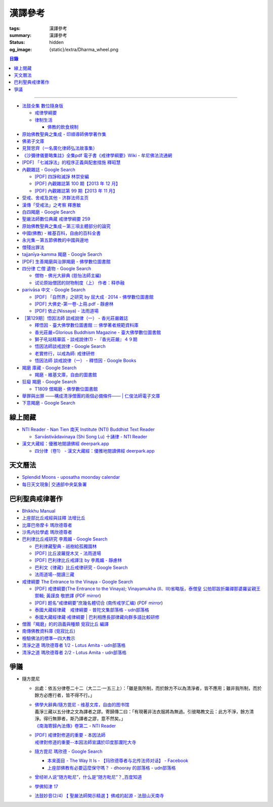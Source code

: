 漢譯參考
========

:tags: 漢譯參考
:summary: 漢譯參考
:status: hidden
:og_image: {static}/extra/Dharma_wheel.png


.. contents:: 目錄

----


- `法鼓全集 數位隨身版 <http://old.ddc.shengyen.org/mobile/>`_

  * `戒律學綱要 <http://old.ddc.shengyen.org/mobile/toc/01/01-03/index.php>`_
  * `律制生活 <http://old.ddc.shengyen.org/mobile/toc/05/05-05/index.php>`_

    + `佛教的飲食規制 <http://old.ddc.shengyen.org/mobile/toc/05/05-05/d5.php>`_

- `原始佛教聖典之集成 - 印順導師佛學著作集 <https://yinshun-edu.org.tw/zh-hant/Master_yinshun/y35>`_
- `佛弟子文庫 <http://m.fodizi.tw/>`_
- `見賢思齊（一名廣化律師弘法故事集） <https://book.bfnn.org/books2/1868.htm>`_
- `《沙彌律儀要略集註》全集pdf 電子書《戒律學綱要》Wiki - 牟尼佛法流通網 <http://www.muni-buddha.com.tw/monk_wiki/religious_discipline_wiki.html>`_

  ..
          Google 沙彌律儀: https://www.google.com/search?q=%E6%B2%99%E5%BD%8C%E5%BE%8B%E5%84%80

- `[PDF] 「七滅諍法」的程序正義與配套措施 釋昭慧 <https://www.hcu.edu.tw/Upload/TempFiles/76ee1d49d40f4230a19de0f39b03548a.pdf>`__
- `內觀雜誌 - Google Search <https://www.google.com/search?q=%E5%85%A7%E8%A7%80%E9%9B%9C%E8%AA%8C>`__

  * `[PDF] 四諍和滅諍 林崇安編 <http://www.ss.ncu.edu.tw/~calin/article2008/13_6.pdf>`__
  * `[PDF] 內觀雜誌第 100 期【2013 年 12 月】 <https://buddhism.lib.ntu.edu.tw/FULLTEXT/JR-BJ010/bj010640859.pdf>`__

    ..
       【本期重點】佛教戒律專題研究：（1）八敬法的演變。（2）佛教戒律
       專題研究資料：四諍和滅諍。（3）南傳比丘尼犍度摘要。（4）八敬法
       資料。

       佛告阿難：「比丘諍事，法非法律非律，罪非罪，輕罪重罪，可治罪. 不可治罪，法羯磨、非法羯磨，和合羯磨、不和合羯磨，應作、不應. 作羯磨。阿難！若有如是事起，應疾集僧 ...

  * `[PDF] 內觀雜誌第 99 期【2013 年 11 月】 <https://buddhism.lib.ntu.edu.tw/FULLTEXT/JR-BJ010/bj010640854.pdf>`__

    ..
       【本期重點】：佛教戒律專題研究：（1）佛教律藏的集成和
       演變，（2）戒經略探，（3）戒經中墮法條文的次第和部派的
       演變。佛教戒律專題研究資料：（1）相言諍事與拘睒彌事件，
       （2）阿難與越比尼罪。

- `受戒、舍戒及其他 - 济群法师主页 <https://masterjiqun.com/index.php?app=@article&ac=show&id=2>`__
- `漢傳「受戒法」之考察 釋惠敏 <https://www.chibs.edu.tw/ch_html/chbj/09/chbj0904.htm>`__

  ..
     提要

     唐朝之後，漢傳之律學主要是以道宣律師（596～667）之「南山宗」為依據。本文首先對於「受比丘戒法」中之「一白三羯磨」(the Motion and the Three Annoucements；提案說一次，聲明三次），以「南山宗」對於「白」文之五句分析與「羯磨」文之二分、三段之解析為例，考察巴利語律藏原義後建議︰「南山宗」所分「白」文之第三、四句，應該合為「若僧時到，僧忍聽僧授某甲具足戒，某乙為和尚」一句來理解；而「羯磨」文也應該合「誰諸長老忍僧與某甲授具足戒，某乙為和尚者默然」為一句，及「僧已忍與某甲授具足戒竟，某乙為和尚」也如是。

     其次，對漢傳各類「受菩薩戒法」作文獻考察後發現︰現行傳戒儀式之主要依據是見月律師（1602～79）所編《傳戒正範》，將《瑜伽菩薩戒品》之「三說請佛證明」作為「正授戒體法」的羯磨文；反之，將「三問能受戒否」之羯磨文判為與「納受戒體」無關之「明開導戒法」，這是與古傳「湛然本」等「受菩薩戒法」相違。

     〔目次〕

     一、受比丘戒法之「一白三羯磨」

     1. 白文（the Motion；提案文）

     2.羯磨文（the Annoucements；聲明文）

- `白四羯磨 - Google Search <https://www.google.com/search?q=%E7%99%BD%E5%9B%9B%E7%BE%AF%E7%A3%A8>`__
- `聖嚴法師數位典藏 戒律學綱要 259 <http://old.ddc.shengyen.org/mobile/text/01-03/259.php>`_
- `原始佛教聖典之集成－第三項主體部分的論究 <https://yinshun-edu.org.tw/zh-hant/Master_yinshun/y35_05_04_03>`__
- `中國(佛教) - 維基百科，自由的百科全書 <https://zh.wikipedia.org/zh-hant/%E4%B8%AD%E5%9C%8B_(%E4%BD%9B%E6%95%99)>`__
- `永光集－第五節佛教的中國與邊地 <https://yinshun-edu.org.tw/zh-hant/book/export/html/3704>`__

  ..
          Google 羯磨 種類: https://www.google.com/search?q=%E7%BE%AF%E7%A3%A8+%E7%A8%AE%E9%A1%9E

          生善羯磨與治罪羯磨
          一白三羯磨

          戒律學綱要 300: http://old.ddc.shengyen.org/mobile/text/01-03/300.php
          所謂羯磨法的規定，便是用來判斷羯磨法的是否合乎要求。這個規定，是要具備四個條件，羯磨才能成立。這四個條件是：

       ..
          Google "界場" 羯磨: https://www.google.com/search?q=%22%E7%95%8C%E5%A0%B4%22+%E7%BE%AF%E7%A3%A8

          《清净道论》－羯磨与结界法
          https://www.facebook.com/notes/%E4%B8%8A%E5%BA%A7%E9%83%A8%E5%8E%9F%E5%A7%8B%E4%BD%9B%E6%95%99%E4%BA%A4%E6%B5%81%E5%8C%BA/%E6%B8%85%E5%87%80%E9%81%93%E8%AE%BA%E7%BE%AF%E7%A3%A8%E4%B8%8E%E7%BB%93%E7%95%8C%E6%B3%95/183762755024517/
          在舉行羯磨的時候，如果是僧羯磨（比庫做羯磨 ... 平時界場裡面用電有個很方便的拔的東西，而且你會發現到上座部佛教的那些界場，水龍頭全部不會拉進界場裡面，電也不會拉進 ...

          佛光大辭典 (慈怡法師主編)
          戒場
          指授戒及布薩說戒之道場。如授三昧耶戒之道場，稱三昧耶戒場。在戒場內設戒壇，行授戒作法。戒場本無建築屋舍之必要，僅須於空地有結界標示即成，然為防風雨之故，古來大抵係堂內受戒與露地結界受戒兼行之。其與戒壇相異之處，戒壇乃由平地立一稍高之土壇而成，戒場則僅限平地。但亦有稱戒壇為壇場，或混稱為壇場者。舉辦授戒會道場之人師，稱為戒場主，一般多指該授戒會道場之寺院住持。又戒場主常兼任引禮師，亦常兼任授戒會三師之得戒和尚。（參閱「戒壇」2917、「結界」5181） p2913

          結界
          梵語 sīmā-bandha，或 bandhaya-sīman（音譯畔陀也死曼）。依作法而區劃一定之地域。(一)乃依「白二羯磨」之法，隨處劃定一定之界區，以免僧眾動輒違犯別眾、離宿、宿煮等過失。有關結界之範圍、方法等，諸律所說頗有出入，今依四分律所整理者，大別為攝僧界、攝衣界、攝食界等三種。

       ..
          http://buddhaspace.org/dict/fk/data/%25E5%2582%25B3%25E6%2588%2592.html
          佛光大辭典 (慈怡法師主編)
          傳戒
          指傳授戒律予出家之僧尼或在家居士之儀式。又稱開戒、放戒。就求戒者而言，則稱受戒、納戒、進戒。戒分五戒、八戒、十戒、具足戒、菩薩戒等。具足戒為授於比丘、比丘尼者；十戒為授於沙彌、沙彌尼者；八戒及五戒為授於在家之優婆塞、優婆夷者；菩薩戒則不論出家、在家皆可傳授。

       ..
          https://buddhism.lib.ntu.edu.tw/FULLTEXT/JR-HFU/nx020900.htm
          佛教布薩制度的研究 羅因
          台灣大學中文研究所
          華梵大學 第六次儒佛會通學術研討會論文集--下冊  ( 2002.07 ) 頁407-426
          華梵大學哲學系,  [臺灣 臺北]

       ..
          【第四章·迦絺那衣法·第一节·受衣时节】
          https://masterjiqun.com/index.php?app=@article&ac=show&id=605
          「迦絺那」名義和權利之研究=A Study of “Kathina”
          https://buddhism.lib.ntu.edu.tw/search/search_detail.jsp?seq=125910&comefrom=authorinfo

       ..
          寺院有哪些「職位」？「人事變動」分哪些程序
          http://m.fodizi.tw/fojiaozhishi/25060.html
          https://www.pusa123.com/pusa/wenhua/xuefo/changshi/128826.shtml
          佛在世時，僧團就有維那、守庫藏人、知食人等執事。

       ..
          https://suttacentral.net/lzh-sarv-kd14/lzh/taisho?lang=en&reference=none&highlight=false
          Sarvāstivāda Vinaya	十誦律
          14. Sayanāsana Khandhaka	臥具法
          知敷臥具人
          知食人
          知作器比丘
          知分臥具人
          知事人

- `僧殘出罪法 <http://a12com.com/0207/0-a8/13.htm>`_

  ..
     僧殘出罪法（上篇）

     作者 釋從信比丘（摘至海潮音雜誌）

     僧殘是重罪，犯了僧殘法若不懺悔清淨，如人身體骯髒不求洗淨，又
     如被人砍傷不求醫治而殘廢。戒律中有僧殘出罪法，所謂出罪就是出
     清罪垢，如身體洗澡，洗淨心性之污穢，清涼爽快。但出罪法要當學
     者自知有罪，自願索取出罪羯磨法，否則，縱然有洗淨心穢的清涼水
     ，骯髒歸骯髒，水歸水。假使出家人犯了僧殘法，有心要洗淨此罪，
     先要瞭解出罪步驟及其要件。

     僧殘出罪法分為三步驟治罪，第一步驟先治覆藏罪，叫做行波利婆沙
     ，中譯叫做行別住，若已行別住，第二步驟再行摩那埵，中譯叫做喜
     悅，意謂僧殘罪終將洗淨而喜悅，若已如法行別住及喜悅，則行第三
     步驟與出罪羯磨，羯磨竟則出罪清淨。

     學者若犯了僧殘法，第一步驟當向僧眾乞覆藏羯磨法，究當如何行事
     ，摩訶僧祇律大正二二冊四三二頁下：「云何如法與？有罪，罪決定
     ，覆決定，夜決定，前人索問，眾成就，白成就，羯磨成就，若一一
    成就，是名如法與。」所謂如法與就是如法如律如佛所教與犯戒人覆
    藏羯磨法，行別住治其罪垢，如摩訶律所說，依次說明：

    有罪：所謂有罪就是自知有罪。譬如有病才求醫，確實有病才能與藥
    。有些學者犯了僧殘罪不知有犯，或有犯不見罪，或疑有罪，或不識
    罪相不知有罪，僧眾不能與罪不能強行與覆藏羯磨行別住。為什麼？
    出罪法是為了出清犯者罪垢，若學者不見罪，強行與治罪，不能遮止
    學者繼續有漏。

    罪決定：所謂罪決定就是診斷犯戒人確實犯了僧殘罪。若學者有犯有
    罪，未必是僧殘罪，若波羅夷罪卻以僧殘罪懺悔，如用感冒藥醫治癌
    症，無濟於實際，若波逸提罪卻以僧殘罪懺悔，如胃痛卻以開刀割除
    盲腸，不但不能醫治波逸提罪，應多一無知罪，還得以波逸提罪懺悔
    才清淨。又若有些人清淨無犯，卻自以為有犯有罪，或被人誣陷有罪
    ，若罪不決定確實有罪，犯者也見罪，僧眾強行與罪，或馬虎行事而
    與罪，一一僧眾都得無知罪，要當僧殘罪恰如其份與僧殘罪，叫做罪
    決定，如醫生診斷病人確實患了所應治之病。

    覆決定：所謂覆決定就是確定學者犯戒之後有沒有覆藏罪。若犯戒人
    不覆藏，便不與覆藏羯磨，不必行別住而取消出罪第一步驟，當行第
    二步驟與六夜摩那埵。

    若比丘尼犯了僧殘法，不若比丘當診斷有沒有覆藏罪，一概與半月摩
    那埵治，不行別住法，為什麼呢？比丘若手淫便犯了僧殘罪，而手淫
    是自行犯戒，不涉及他人，不發露別無他人知，所以覆藏罪幾乎是手
    淫的相關罪，而且覆藏罪情況複雜，有一夜覆藏乃至一月一年或無限
    期覆藏，也有多次手淫一夜犯，卻只發露一罪覆藏其餘，為治比丘有
    漏，不得不一一計算其覆藏罪。若比丘尼犯手淫只得波逸提罪，若犯
    僧殘罪都在他人之前犯，無覆藏己罪可得，惟覆藏他人罪，是故一概
    以半月摩那埵治，不行別住法。

    所謂覆藏，此處單指犯了僧殘罪，已知有罪卻故意不發露不使他人知
    。凡夫總以為天知地知我犯惟我知，若不說別無他人知，殊不知覆藏
    過失不使他人知，譬如死老鼠藏在屋內死角，發臭生蟲，受害人惟我
    自作自受，學佛之一切成就已不可得，除非把死老鼠掃除出去，把覆
    藏罪發露出來。所以，學者若已知有罪，應即時發露，得免覆藏罪。
    發露時只須明確告訴同戒共住：「我比丘某甲犯某某罪。」若現代人
    用電話也可發露，除非一時找不到發露對象或忘記，不於次日明相出
    之前發露，便算覆藏了一日，摩訶律叫做一夜覆藏，每過一明相出便
    增一日覆藏。

    夜決定：所謂夜決定就是覆藏夜決定，或叫做覆藏日決定。若已確定
    有覆藏罪，與覆藏羯磨，究當行幾日別住，應先行夜決定，佛制覆藏
    一日便應與一日別住，若覆藏一月便應與一月別住，若覆藏一年便應
    與一年別住。如前文說，覆藏罪來自於手淫，若不坦白自說，別人幫
    不上忙。若一夜間犯了多罪，甚至記不住次數，又若覆藏多日，日日
    犯，乃至一月一年十年，幾無計算覆藏日之可能，為夜決定與別住日
    數，若不能計算覆藏日數時，一概以無限期計，即應行無限期別住。
    但如果曾經有過出罪記錄，而且記得覆藏罪是在前次出罪日之後，便
    以前次出罪清淨日算起，若於出罪日之前，卻說不出何年何月何日犯
    ，得以受具足戒之日算起。

    僧眾與犯戒人覆藏羯磨行別住，只為協助他出罪清淨，不為其餘，是
    故可一罪一罪一一計其覆藏日，也可多罪合併共行別住，譬如一日犯
    至十日覆藏了十日，於此十日中每天犯一次，十日滿共犯了十罪，覆
    藏罪卻由十日加九日加八日乃至加一日計算，共五十五日覆藏，僧眾
    得一一治其十罪各別之覆藏日，十罪各別之摩那埵，十罪之出罪，也
    可十罪一併共治，只與最長十日覆藏之一罪，其他九罪共此一罪，共
    行別住，共行摩那埵，共行出罪。

    又若覆藏日太長，犯戒人不堪久行別住，僧眾也不堪陪罪，如果犯戒
    人懺悔心誠懇，和尚或阿闍梨或共住同學，或僧團，得主動請求僧眾
    終止未竟的別住，或重罪輕治，如犯十罪各十日覆藏，共一百覆藏日
    ，得合併為一罪共行十日別住。又若犯戒人犯行不止，僧眾得徵其同
    意，於犯戒人睡眠時綑其手腳，免他又犯手淫。

    一切治罪行事無非為協助學者學佛有成，無論與重罰或輕治，都只治
    其記憶所及所發露之罪，若尚有記憶所不及，覆藏而未發露者，不因
    其已行別住已行摩那埵已行出罪而得一併清淨，譬如環境清潔已畢，
    忽略而未曾清掃之處仍得予與處理，學者出罪已竟，若又憶念所及尚
    有未發露者還得一一發露懺悔。

    前人索問：所謂前人索問就是犯戒人索取出罪。譬如病人來問病，若
    應與覆藏羯磨則如法與，若有罪無覆藏心，應與摩那埵羯磨則如法與
    ，要當犯戒人見罪有懺悔心來求索醫治，出罪法才能令他心服口服，
    否則，強行與治罪，心不甘願並不能洗淨心穢。

    眾成就：所謂眾成就即是與覆藏羯磨的僧眾應符合佛制。乞覆藏羯磨
    應向四人僧以上之僧眾索問，若少一人若眾中有不如法者，或眾中都
    如法卻有不聽許者，或共住不和合於界內別眾作羯磨法，都叫做眾不
    成就。

    若乞摩那埵羯磨也應向四人僧索問，若比丘尼犯僧殘罪，應向比丘四
    人僧比丘尼四人僧，二部共八人中索問。若乞出罪羯磨，應向二十人
    僧索問，若比丘尼應向比丘二十人僧比丘尼二十人僧，二部共四十人
    中索問。

    白成就：所謂白成就即是白四羯磨法中之白應如法說，於白四羯磨法
    之前，犯戒人乞覆藏羯磨應單白三說竟，所白內容應交代清楚，若不
    三說，若語意不明不白便是白不成就。與覆藏羯磨時，羯磨人作白，
    所白內容不明不白，或所白和所乞不相干，或脫漏，或不白而直說羯
    磨，或先羯磨後說白，都叫做白不成就，白不成就所與覆藏羯磨便是
    非法與。

    羯磨成就：所謂羯磨成就即是如法如律如佛所教行事，如法和合完成
    所與羯磨法。犯戒人索問出罪，僧眾應如前文所說，檢視有罪無罪，
    若有罪則進一步作罪決定，覆決定，夜決定，前人索問，眾成就，於
    界內與覆藏羯磨，於白後三唱羯磨，若少一羯磨徵求聽許，若說而不
    明白，若有人遮不聽，若先唱羯磨後說白，都叫做羯磨不成就，若前
    文所述一一要件有一不成就，所行羯磨法也叫做羯磨不成就。若羯磨
    不成就，所與覆藏羯磨便是非法與，不算數。

    若如法與覆藏羯磨，行別住的比丘應隨順行七事。所謂「別住」就是
    別於清淨比丘而生活住，七事便是別住的內容，一比丘事，二比丘尼
    事，三眷屬事，四入聚落事，五執眾苦事，六受拜事，七王事。依次
    說明如下：

    一比丘事：不得受比丘禮拜，不得說比丘罪，不得和比丘言論，也不
    得說沙彌罪，不得賞罰沙彌，也不得和沙彌談論。不得作比丘使命代
    表比丘行事，不得在比丘前後同行入聚落，如果僧眾集會時不得為眾
    作說法人，除非不是僧眾集會時的地方。

    二比丘尼事：不得受比丘尼禮拜，不得說比丘尼罪，不得和比丘尼談
    論，也不得說式叉摩那罪及沙彌尼罪，不得賞罰式叉摩那沙彌尼，也
    不得和式叉摩那沙彌尼談論。不得遮比丘尼布薩自恣，不得遮比丘尼
    齊門止，不得往教誡比丘尼，若未行別住之前已受往尼寺教誡比丘尼
    之請也不得往。

    三眷屬事：不得度人出家，不得與人受具足戒，不得受新得戒人依止
    及畜沙彌，不得受比丘供給所需，不得授人經也不得從他受經，若自
    誦經當細聲誦，若未行別住之前的依止弟子教令依止他人，當斷一切
    眷屬。

    四入聚落事：每日行乞食不得太早比其他比丘先入聚落，也不可太晚
    比其他比丘後出聚落，不得和其他比丘前後共行，沙門入聚落時不得
    到所知識的白衣家。不得在沒有比丘宿的寺院中住，若在居士家受請
    食或在寺院中，坐位應在下坐。施主請食，不得請他人為己取食回來
    寺院中，也不可受人請託代取食分，除非為照顧病比丘或老比丘，或
    特殊事故不及受請食，或次到受請食。

    五執眾苦事：晨起掃塔院，提水，洗公用廁所，照顧老弱病苦，如是
    一切可作事應隨力作，不得無故請假外出，也不可受人委託請假，除
    非為照顧老病比丘，或特殊事故，或次到應受人請託。

    六受拜事：所謂受拜事就是僧眾委派為執事人，羯磨人，斷事人，都
    不可受。

    七王事：不得恃王大臣居士惡徒勢力影響佛法僧事，不得嫌佛嫌法嫌
    僧嫌羯磨人與覆藏羯磨行別住。

    以上應隨順行七事之比丘，應當住在有比丘居住之寺院，不可獨居。
    若在有共住的寺院中住，不可和清淨比丘同一房間住，若無別住房間
    非得和他同房時，應用障礙物區隔，如布幔，如屏風。若有客比丘到
    寺院中來，應向客比丘說明我行別住。若行別住比丘離開此寺院至他
    寺院住，應向彼處一切僧表白別住身份。若離開寺院外出行事，見餘
    比丘也應表白別住身份。見一切不知我行別住身份的比丘都應表白，
    目的是為了免除罪身受人恭敬禮拜，若違犯了七事便不能洗淨罪垢，
    所以，若見不知我行別住的比丘，不向他白，此日便失去別住洗罪之
    意義，便失去了一日別住，應再補行一日別住。若住在大寺院中，共
    住十幾二十三十乃至百人千人，一一分別表白極其辛苦，可利用僧眾
    集會時一次白，如利用半月半月說戒時，應如是白：
    「大德僧聽！我某甲比丘犯僧殘罪，隨覆藏日從僧殘乞覆藏羯磨，僧
    已與我隨覆藏日羯磨，我某甲已行若干日，餘有若干日在，白大德令
    知我行覆藏。」

    在行別住期間，也不可重犯僧殘法，若於此中間有新犯之罪，或憶念
    尚有往日未發露之罪，現行中之別住應暫停。因為別住日犯罪所行別
    住當日不算數，犯戒人應乞本日治羯磨，補行失去之別住日。若新罪
    有覆藏日應隨其覆藏日另行治其覆藏別住日。若發露往日舊罪，舊罪
    之覆藏日若多於現行別住日，得以舊罪覆藏日來行別住，或舊罪覆藏
    日加上現行別住之上，先治舊罪之後再行未竟的別住日，然後再共行
    摩那埵共行出罪。

    僧殘出罪法（下篇）

    作者 釋從信比丘（摘至海潮音雜誌）

    如果比丘故意手淫出精犯僧殘罪，由於羞恥，不敢發露懺悔，心不安
    身不樂愁憂過日子，不如面對戒律，應向和尚發露，或向阿闍梨發露
    ，或向同學共住發露。假使和尚或阿闍梨或同學善知出罪法，應指導
    犯戒人如何求出罪，應如前文說檢視他犯僧殘罪的情況，由有罪，罪
    決定，覆決定，夜決定，而確定應與第一步驟治罪，先與覆藏羯磨，
    即應指導犯戒人如何乞覆藏羯磨。乞覆藏羯磨應犯戒人向四人僧索問
    ，要當四人僧也善知羯磨法，假使住處並無四人僧，或有四人僧卻不
    知羯磨法，即應為他安排或詢問何處可得索問覆藏羯磨。

    由於共住不可別眾作羯磨法，任何一羯磨法行事都應周知一切同戒共
    住，雖然與覆藏羯磨只須四人僧，假使共住有四人以上，也應一一知
    會，若在大僧團中，得由主事者安排知法知律的四人僧行羯磨法，把
    此一行事公告周知，一切共住都知此事，若不參與也無異議即是認可
    此事，時到至少有事先安排的四人僧如法行事。若僧團不和合，得四
    人僧出界外結小界行事。

    若犯戒人無有知識為其安排，得自行禮請知法知律四人僧從不同地方
    來集會，或自行到四人僧住處去索問覆藏羯磨。

    時到，連同四人僧共五人一起到戒場內，或在界外結小界行事。若場
    內有佛像應禮佛再禮四人僧，長跪合掌說：

    「大德僧聽！我比丘某甲，故出精犯一僧殘罪，十夜覆藏，今從僧乞
    覆藏羯磨十夜別住，慈愍故，唯願僧與我十夜別住。」如是三說竟。
    羯磨人應作是說：

    「大德僧聽！某甲比丘故出精，犯一僧殘罪十夜覆藏，從僧殘乞十夜
    別住，若僧時到僧忍聽某甲比丘故出精犯一僧殘罪十夜覆藏，與十夜
    別住，白如是。」以上一白。

    「大德僧聽！某甲比丘故出精犯一僧殘罪十夜覆藏，從僧乞十夜別住
    ，僧今忍某甲比丘故出精犯一僧殘罪十夜覆藏，與十夜別住，諸大德
    忍某甲比丘故出精犯一僧殘罪十夜覆藏，與十夜別住者默然，若不忍
    者說？是第一羯磨。」第二第三羯磨亦如是說，若都沒有反對者，則
    說結語：

    「僧已與某甲比丘故出精犯一僧殘罪十夜覆藏，與十夜別住竟，僧忍
    默然故，是事如是持。」以上一白三羯磨，合稱白四羯磨與覆藏別住
    法。羯磨竟，若在界外結小界行事應解小界後離去。犯戒人即已入於
    別住期間，出戒場若見比丘應白，若一一白未竟，於此別住期間有半
    月說戒日得於說戒集會時向大眾一次白，或寺院例行集會，得於集會
    時白，若都無集會，即使辛苦，凡不知我行別住的比丘都應一一向他
    表白。

    若行別住人從住處到他寺院索問覆藏羯磨，原住處有比丘共住，得回
    到住處行別住，路上見比丘也應白，到了住處向共住白，有客比丘來
    應白。若住處無共住比丘，不可回住處行別住，應在索罪寺院住，或
    到有比丘住的寺院去掛單，無論何處住，凡見不知我行別住者應一一
    白。

    若住在共住比丘人數少的寺院，於行別住期間，住處共住比丘外宿，
    住處無比丘一夜即失一夜別住，應補行一夜別住。

    如果行別住期滿，完成第一步驟治罪，犯戒人得向僧眾乞摩那埵羯磨
    ，行第二步驟治罪，僧眾應檢視他如法行別住否？摩訶律說：「云何
    如法行？僧伽藍有比丘住，行波利婆沙中間不犯不舉，與比丘別房別
    障住，客比丘來白，時集非時集白，是名如法行。」若如法行期滿，
    應與六夜摩那埵。

    行摩那埵是洗淨僧殘罪垢的行事，也應行七事，和別住七事並無不同
    。但於行七事之期間，如法行的要求比行別住嚴格，犯戒人不僅要住
    在有比丘住之僧伽藍，住眾應滿四人僧以上，於此期間，住眾若外宿
    不滿四人僧時即失一夜，應再補行一夜摩那埵。其次犯戒人不可於此
    期間外宿，而且應日日白一切僧，應如是白：「大德僧聽！某甲比丘
    故出精犯一僧殘罪十夜覆藏行十夜別住竟，從僧乞六夜摩那埵，僧已
    與我六夜摩那埵，我某甲比丘已行若干日，未行若干日，白諸大德僧
    ，令知我行摩那埵。」而行別住者不必日日白一切僧，只須白一切僧
    令知我行別住即可。

    乞摩那埵羯磨應向四人僧索問，行別住已竟，可向前四人僧乞摩那埵
    羯磨，或別請四人僧索問。但由於行六夜摩那埵不可離開四人以上之
    住眾外宿，住處也不可一日少於四人住，僧眾與摩那埵羯磨之後便應
    住於彼處，而且行六夜摩那埵竟當於二十人僧中乞出罪羯磨，彼處時
    到若有二十人僧則善，所以行事之處最好有充足的住眾。行事前要妥
    善考慮及安排，最好到大僧團中去索問，若不得大僧團，可禮請和尚
    阿闍梨及同學共相協助，時到集滿二十人僧到行摩那埵之處，或前往
    二十人僧集會處索問出罪。

    若一切安排就緒，時到，和四人僧一起到戒場內，先禮佛再禮僧足，
    長跪合掌作如是白：
    「大德僧聽！某甲比丘故出精犯一僧殘罪十夜覆藏，乞十夜別住，僧
    已與我十夜別住，我已行十夜別住竟，今從僧乞六夜摩那埵，慈愍故
    ，唯願僧與我六夜摩那埵。」如是三說。
    羯磨人應問：「行別住滿不？不空僧伽藍行別住不？無本罪中間罪不
    ？不共比丘同一房一障住不？客比丘來白不？時集非時集白不？」文
    中所謂本罪就是未曾發露之舊罪，所謂中間罪就是發露後新犯之罪，
    所謂時集如半月半月說戒時，所謂非時集白就是向一切僧一一各別白
    。若犯戒人一一如法行便回答如法行，檢視無誤，應如是白：
    「大德僧聽！某甲比丘故出精犯一僧殘罪十夜覆藏，已從僧乞十夜別
    住，僧已與某甲比丘十夜別住，此某甲比丘行十夜別住竟，今從僧乞
    六夜摩那埵，若僧時到，僧忍聽今與某甲比丘六夜摩那埵，白如是。
    」以上一白。
    「大德僧聽！某甲比丘故出精犯一僧殘罪十夜覆藏，已從僧乞十夜別
    住，僧已與某甲比丘十夜別住，此某甲比丘行十夜別住竟，從僧乞六
    夜摩那埵，僧今與某甲比丘六夜摩那埵，誰諸長老忍僧與某甲比丘六
    夜摩那埵者默然，誰不忍者說？是第一羯磨。」第二第三亦如是
    說。
    「僧已與某甲比丘六夜摩那埵，僧忍默然故，是事如是持。」以上一
    白三羯磨合稱與摩那埵白四羯磨。

    與六夜摩那埵羯磨竟，應住於四人僧之寺院，六夜不可他宿，隨順行
    七事，摩訶律說：「云何究竟行摩那埵？眾滿是名究竟，中間不犯不
    舉，不共比丘一房一障處，客比丘來白，時集非時集白，日日白界內
    僧，是名究竟行。」於居住界內，無論在寺院中或寺院外行事，碰見
    比丘即應表白行摩那埵之身份，並說明已行幾日尚餘幾日，而且日日
    表白，若在寺院內大眾集會時，應依羯磨法白。

    如果比丘尼犯僧殘罪，由於比丘尼沒有覆藏別住法，得直接索問半月
    摩那埵羯磨，但比丘尼索問僧殘出罪法，要當比丘尼四人僧比丘四人
    僧，二部八人中乞半月摩那埵，二部四十人中乞出罪羯磨，是件勞師
    動眾的大事，如果本來無罪卻當有罪索問，到頭來只演了一場鬧劇。
    所以，比丘尼疑有罪時，當先白和尚尼，或阿闍梨或知識同學，罪決
    定無誤，得由和尚尼或阿闍梨或同學出面為其安排出罪事宜。

    索問半月摩那埵時應考慮二部乞半月摩那埵之後，日日白一切比丘尼
    僧，還應日日到比丘僧中白，如果比丘尼住處鄰近沒有比丘寺，便不
    宜在住處行摩那埵，而且也應考慮如法行半月摩那埵竟，比丘二十人
    僧比丘尼二十人僧，二部四十人集會是不是可得？如果不能在住處行
    出罪法，當向比丘寺比丘尼寺比鄰之大寺院求乞出罪羯磨法。若一切
    安排就緒，時到，犯戒人和比丘尼四人僧一起到比丘尼寺戒場內，先
    禮佛再禮尼僧足，長跪合掌如是白：
    「大姊僧聽！我某甲比丘尼犯某某僧殘罪，今從僧乞半月摩那埵，慈
    愍故，唯願僧與我半月摩那埵。」如是三說竟。羯磨人應如是白：
    「大姊僧聽！此比丘尼某甲犯某某僧殘罪，今從僧乞半月摩那埵，若
    僧時到僧忍聽僧今與比丘尼某甲半月摩那埵，白如是。」
    「大姊僧聽！此比丘尼某甲犯某某僧殘罪，今從僧乞半月摩那埵，僧
    今與比丘尼某甲半月摩那埵，誰諸大姊忍僧與比丘尼某甲半月摩那埵
    者默然，誰不忍者說？是第一羯磨。」第二第三亦如是說。
    「僧已忍與比丘尼某甲半月摩那埵竟，僧忍默然故，是事如是
    持。」
    於尼寺中與半月摩那埵竟，應四人僧將犯戒人一起到比丘寺院，和比
    丘四人僧共九人入於戒場中，或於界外結小界行事。比丘尼僧先禮佛
    禮比丘僧後，犯戒人長跪合掌如是白：
    「大德僧聽！我比丘尼某甲犯某某僧殘罪，今從二部僧乞半月摩那埵
    ，慈愍故，唯願僧與我半月摩那埵。」如是三說竟。比丘僧中羯磨人
    應如是白：
    「大德僧聽！此比丘尼某甲犯某某僧殘罪，今從二部僧乞半月摩那埵
    ，若僧時到僧忍聽今與比丘尼某甲半月摩那埵，白如是。」
    「大德僧聽！此比丘尼某甲犯某某僧殘罪，今從二部僧乞半月摩那埵
    ，僧今與此比丘尼某甲半月摩那埵，誰諸長老忍，僧與比丘尼某甲半
    月摩那埵者默然，誰不忍者說？是第一羯磨。」第二第三羯磨亦如是
    說。
    「僧已忍與比丘尼某甲半月摩那埵竟，僧忍默然故，是事如是
    持。」

    監督犯戒人如法行半月摩那埵是比丘尼僧的責任，是故與半月摩那埵
    羯磨應於比丘尼寺完成，再次到比丘寺院行二部乞半月摩那埵只是依
    八敬法敬順比丘僧。與摩那埵羯磨法竟，出戒場，行摩那埵人見比丘
    尼應一一白，回到尼寺中應白一切共住尼僧，若僧集會，則依羯磨法
    白，應如是白：
    「大姊僧聽！我比丘尼某甲犯某某僧殘罪，已從二部僧乞半月摩那埵
    ，僧已與我半月摩那埵，我比丘尼某甲已行若干日，餘有若干日在，
    白大姊僧令知我行摩那埵。」僧若不集會，則一一各別白，日日白不
    厭其煩，也日日到與摩那埵羯磨之比丘寺白，若比丘僧集會則依羯磨
    法白，若不集會，與碰面者表白，不見者不白，於途中見比丘比丘尼
    都應一一表白。比丘尼行半月摩那埵應行七事，如法行事與比丘同，
    唯須二部日日白界內僧。

    若比丘如法行摩那埵竟，當依第三步驟與出罪羯磨，時到，事前連絡
    約定的二十比丘僧都來集會，將犯戒人一起入戒場，或於界外結小界
    行事，先禮佛再禮僧足，長跪合掌如是白：
    「大德僧聽！我某甲比丘故出精犯一僧殘罪十夜覆藏，我已從僧乞十
    夜別住，僧已與我十夜別住，我已行十夜別住竟，已乞六夜摩那埵，
    僧已與我六夜摩那埵，我已行六夜摩那埵竟，今從僧乞出罪，慈愍故
    ，唯願僧與我出罪羯磨。」如是三說竟。
    羯磨人應如是檢視彼是不是如法行摩那埵：「不減住眾行摩那埵嗎？
    六夜摩那埵究竟嗎？無本罪中間罪嗎？不共比丘一房一障住嗎？客比
    丘來白嗎？時集白非時集白嗎？日日白界內僧嗎？」若一一如法者，
    羯磨人應作如是說：
    「大德僧聽！某甲比丘故出精犯一僧殘罪十夜覆藏，已從僧殘乞十夜
    別住，僧已與十夜別住，某甲比丘已行十夜別住竟，已從僧乞六夜摩
    那埵，僧已與六夜摩那埵，某甲比丘已行六夜摩那埵竟，今從僧乞出
    罪羯磨，若僧時到僧忍聽僧今與某甲比丘出罪羯磨，白如是。」
    「大德僧聽！某甲比丘故出精犯一僧殘罪十夜覆藏，已從僧乞十夜別
    住，僧已與十夜別住，某甲比丘已行十夜別住竟，已從僧乞六夜摩那
    埵，僧已與六夜摩那埵，某甲比丘已行六夜摩那埵竟，今從僧乞出罪
    羯磨，僧今與某甲比丘出罪羯磨，誰諸長老忍，僧與某甲比丘出罪羯
    磨者默然，誰不忍者說，是第一羯磨。」第二第三羯磨亦如是說。
    「僧已忍與某甲比丘出罪羯磨竟，僧忍默然故，是事如是持。」

    故出精犯一僧殘罪，其後續的出罪行為非常麻煩，僧眾都陪著受罪，
    學者應謹慎莫復更犯，若欲心起，當念佛，觀佛威德相，念茲在茲，
    念念都是佛相，淫欲心快得消滅。
    若比丘尼如法行摩那埵竟，時到，事前連絡禮請二十比丘尼僧應集會
    於尼寺，將犯戒人一起入戒場，於尼寺中求出罪羯磨法之後，再將犯
    戒人一起到比丘寺中，或界外結小界行事，二部四十人集會，比丘尼
    僧禮佛禮僧足已，乞出罪羯磨的比丘尼應長跪合掌如是說：
    「大德僧聽！我比丘尼某甲犯某某僧殘罪，已從二部僧乞半月摩那埵
    ，僧已與我半月摩那埵，我已於二部僧中行半月摩那埵竟，今從僧乞
    出罪羯磨，慈愍故，唯願僧與我出罪羯磨。」三說竟。比丘僧中羯磨
    人應如是問：「不減住眾行摩那埵嗎？半月行摩那埵究竟嗎？無本罪
    中間罪嗎？不共比丘尼一房一障住嗎？客比丘尼來白嗎？時集白非時
    集白嗎？日日白界內二部僧嗎？」應一一回答如法行，羯磨人還應問
    比丘尼僧：「比丘尼某甲行摩那埵究竟如法嗎？」回答如法行。於是
    羯磨人如是作白：
    「大德僧聽！此比丘尼某甲犯某某僧殘罪，已從二部僧乞半月摩那埵
    ，僧已與比丘尼某甲半月摩那埵，比丘尼某甲已於二部僧中行半月摩
    那埵竟，今從僧乞出罪羯磨，若僧時到僧忍聽，僧今與比丘尼某甲出
    罪羯磨，白如是。」
    「大德僧聽！此比丘尼某甲犯某某僧殘罪，已從二部僧乞半月摩那埵
    ，僧已與比丘尼某甲半月摩那埵，比丘尼某甲已於二部僧中行半月摩
    那埵竟，今從僧乞出罪羯磨，僧今與比丘尼某甲出罪羯磨，誰諸長老
    忍，僧今與比丘尼某甲出罪羯磨者默然，誰不忍者說，是第一羯磨。
    」第二第三羯磨亦如是說。
    「僧已忍與比丘尼某甲出罪羯磨竟，僧忍默然故，是事如是持。」
    羯磨竟所犯僧殘罪也出罪清淨。

    中不知有誰堪受此出罪法？若不堪受當甚莫犯此僧殘罪，為什麼呢
    ？由於出罪不惜勞師動眾，可知洗淨僧殘罪垢之重要性，學者若有犯
    此罪，即使不堪受此出罪法，也得面對大眾索問出罪羯磨，別無什麼
    懺可得除罪，若不出罪，譬如身體骯髒不洗淨，將耿耿於懷而不得身
    心安穩快樂，出家學佛已無任何益處，即使還俗也一樣懷著罪垢還俗
    。

    不過世尊入滅前已捨雜碎戒，五百結集中的阿羅漢有認為僧殘罪是雜
    碎戒者，學者若認為僧殘罪出罪法如此雜碎而捨卻，雖有待商榷，卻
    有其共識同志，但有漏之事實不因捨卻不持而得身心清淨，若為學佛
    ，為解脫生老病死憂悲惱苦，我們焉可不隨順學呢？

  ..
          摩那埵- 比丘僧尼戒律儀
          https://www.dharmazen.org/X1Chinese/D45Dictionary/D09Sila001/D09-1-0006.htm
          僧殘：梵語 samghāvaśesa，音譯為僧伽婆尸沙、僧伽胝施沙。意即眾餘、眾決斷、僧初殘。此罪次於波羅夷，被列入重罪。犯此罪者，即被處罰別住之刑，並依教團作法，受六夜摩那埵（mānāpya，巴 mānatta，即悅眾意、意喜之意）之滅罪法，洗淨殘餘之罪垢，始可恢復僧尼之資格，故稱僧殘。

          六夜摩那埵，即六夜間被褫奪種種權利，另外住宿之意，與所謂禁足同義。如再掩飾其罪垢不肯坦白，即加罰相當日數之波利婆沙（parivāsa，意即重別住），後再受六夜摩那埵。僧殘罪在教團屬於重罪，故其作法甚為嚴肅莊重。初被告被傳至眾僧之前受警誡，令其自覺後，告訴其所犯之罪名與事實，如能坦白吐露並悔過，則僅處以六夜摩那埵。教團對於摩那埵之被告，必依一白三羯磨之作法，三度提出動議，徵詢眾僧之同意。六夜摩那埵結束後，被告須在比丘二十人以上（比丘尼則須有比丘、比丘尼各二十人以上）之大眾前告白懺悔，教團亦依法作完儀式，令其復位。僧殘罪在比丘有故意失精等十三種，比丘尼有婚姻媒妁等十七種，其中七種係僧尼共通者。波利婆沙Parivāsa是驅逐有犯僧殘之比丘、比丘尼而令住一特定居所，故稱為別住。英文為abode , stay , sojourn；the expulsion of a guilty member Buddh。

          犯僧殘者於僧眾面前呵責犯過比丘，並宣告剝奪其三十五事之權利，如奪其供給、證正他事之權利等。五事共有七項，故合成三十五事，稱奪三十五事。此三十五事中。初十奪其師德，次十奪其隨意所行，次十事奪其供事，後餘五不聽于知他事。應順行此法，若違犯一事，罪則不滅，不得與出罪羯磨。

- `tajjanīya-kamma 羯磨 - Google Search <https://www.google.com/search?q=tajjan%C4%ABya-kamma+%E7%BE%AF%E7%A3%A8>`_
- `[PDF] 生善羯磨與治罪羯磨 - 佛學數位圖書館 <https://buddhism.lib.ntu.edu.tw/FULLTEXT/JR-MAG/mag576928.pdf>`_

  ..
     佛教的羯磨法依性質，可以分為「生善羯磨」與「治罪羯磨」，或「生
     善羯磨」與「滅惡羯磨」，這是從兩個面向來促進僧眾的和合。律典裡提到：
     「有二種羯磨，一治罪羯磨，二成善羯磨。治罪羯磨者：謂苦切羯磨、依止羯
     磨、驅出羯磨、下意羯磨、擯羯磨，如是等苦惱羯磨，是名治罪羯磨。成善羯
     磨者：謂受戒羯磨、布薩羯磨、自恣羯磨、出罪羯磨、布草羯磨，如是等能成
     善法羯磨，是名成善羯磨。」

- `四分律 亡僧 遺物 - Google Search <https://www.google.com/search?q=%E5%9B%9B%E5%88%86%E5%BE%8B+%E4%BA%A1%E5%83%A7+%E9%81%BA%E7%89%A9>`_

  * `僧物 - 佛光大辭典 (慈怡法師主編) <http://buddhaspace.org/dict/fk/data/%25E5%2583%25A7%25E7%2589%25A9.html>`_

    ..
       梵語 sājghika，巴利語同。即屬於僧尼團體之一切物資。又作僧祇物、僧伽物。除個人之私有物三衣一鉢外，施予個人之衣物，乃至房屋、土地等皆為共有財產，均與僧團經濟有關。以離欲修行為宗旨之釋尊教團中，對個人之私蓄有嚴格之規定。關於僧團物之取用，雖因時因地而異，惟其精神仍傳承至今。

       一般而言，僧物可分為二種：(一)四方僧物，又稱招提僧物、十方僧物、常住僧物，係僧伽所共用，而為教團之共有物，現前之僧不得私自處置。例如寺舍、田園、僕畜等皆屬之。(二)現前僧物，指現前僧（住於一寺眼前所見之比丘、比丘尼）所特用之物，即施主布施予現前僧之物，或指喪亡比丘之遺物。此外，四分律行事鈔卷中更分僧物為四種：(一)常住常住物，指大眾共用之物，如寺舍、田園、花果、樹林等，體通十方，不可分用。(二)十方常住物，指供大眾所食用之餅飯等現熟物，乃通於十方，唯限本處受用，故稱十方常住物。(三)現前現前物，指施予現前僧之物或各自之私物，係考慮現前僧之多少而供養者。(四)十方現前物，指將比丘之遺物分予十方僧者。〔正法念處經卷一十善業道品、大方等大集經卷四十四、善見律毘婆沙卷九、五分律卷二十五、四分律卷四十一、摩訶僧祇律卷二十八、十誦律卷八、卷十、卷二十八、薩婆多毘尼毘婆沙卷二、卷三、卷五、根本薩婆多部律攝卷八、有部尼陀那卷五、四分律行事鈔資持記卷中一下、釋氏要覽卷中、南海寄歸內法傳卷四亡財僧現〕（參閱「三寶物」703、「六物」1274） p5736

  * `试论原始僧团的财物制度（上） 作者：释恭融 <http://www.pacilution.com/ShowArticle.asp?ArticleID=6418>`_

- `parivāsa 中文 - Google Search <https://www.google.com/search?q=pariv%C4%81sa+%E4%B8%AD%E6%96%87>`__

  * `[PDF] 「自然界」之研究 by 屈大成 · 2014 - 佛學數位圖書館 <http://buddhism.lib.ntu.edu.tw/FULLTEXT/JR-MAG/mag543289.pdf>`__
  * `[PDF] 大佛史-第一卷-上冊.pdf - 靜慮林 <https://www.shineling.org/wp-content/uploads/2020/10/%E5%A4%A7%E4%BD%9B%E5%8F%B2-%E7%AC%AC%E4%B8%80%E5%8D%B7-%E4%B8%8A%E5%86%8A.pdf>`_
  * `[PDF] 依止(Nissaya) - 法雨道場 <http://www.dhammarain.org.tw/books/nissaya.pdf>`_

    ..
       / 原著者：他尼沙羅 比丘 Thanissaro Bhikkhu
       / 編譯者：庫那威羅 比丘等 Guṇavīra Bhikkhu and others

- `［第129期］悟因法師 談戒說律（一） - 香光莊嚴雜誌 <http://www.gayamagazine.org/periodical/detail/180>`_

  ..
     治罪羯磨—辨明罪相以滅惡
     戒律的「輕重」，可以從什麼地方來看？具足戒分為「五篇」、「七聚」、
     「八段」，這是依戒條犯罪大小、懺悔方式等的分類。「五篇」是波羅夷、僧
     殘、波逸提、波羅提提舍尼、突吉羅。「七聚」是在五篇的基礎上，增加了偷
     蘭遮（偷蘭遮為初、二篇的近方便與次方便罪），並將突吉羅分為惡作（身業違犯）、
     惡說（語業違犯）兩聚。「八段」是依《戒本》結構對戒條的分類—波羅夷、
     僧殘、尼薩耆波逸提、波逸提、波羅提提舍尼、眾學法、七滅諍法

  * `釋悟因 - 臺大佛學數位圖書館 ::: 佛學著者規範資料庫 <https://buddhism.lib.ntu.edu.tw/author/authorinfo.jsp?ID=64915>`_
  * `香光莊嚴=Glorious Buddhism Magazine - 臺大佛學數位圖書館 <https://buddhism.lib.ntu.edu.tw/DLMBS/toModule.do?prefix=/website&page=/periodical.jsp?seq=161>`_
  * `獅子吼站精華區 - 談戒說律(1) - 『香光莊嚴』４９期 <https://buddhaspace.org/gem_browse.php/fpath=gem/brd/Buddhism/I/F001014I&num=7>`_
  * `悟因法師談戒說律 - Google Search <https://www.google.com/search?q=%E6%82%9F%E5%9B%A0%E6%B3%95%E5%B8%AB%E8%AB%87%E6%88%92%E8%AA%AA%E5%BE%8B>`_
  * `老實修行，以戒為師: 戒律研修 <https://dharma-yinlung.blogspot.com/2023/01/blog-post_31.html>`_
  * `悟因法師 談戒說律（一） - 釋悟因 - Google Books <https://books.google.com/books?id=LaxTDwAAQBAJ&pg=PP1&lpg=PP1&dq=%E6%82%9F%E5%9B%A0%E6%B3%95%E5%B8%AB%E8%AB%87%E6%88%92%E8%AA%AA%E5%BE%8B>`_

- `羯磨 庫藏 - Google Search <https://www.google.com/search?q=%E7%BE%AF%E7%A3%A8+%E5%BA%AB%E8%97%8F>`_

  * `羯磨 - 維基文庫，自由的圖書館 <https://zh.m.wikisource.org/zh-hant/%E7%BE%AF%E7%A3%A8>`_

    ..
       羯磨一卷(出曇無德律)
       曹魏安息沙門曇諦譯
       差守庫藏物人羯磨文
       持亡者衣鉢與看病人羯磨文

- `狂癡 羯磨 - Google Search <https://www.google.com/search?q=%E7%8B%82%E7%99%A1+%E7%BE%AF%E7%A3%A8>`_

  * `T1809 僧羯磨 - 佛學數位圖書館 <http://buddhism.lib.ntu.edu.tw/FULLTEXT/sutra/chi_pdf/sutra17/T40n1809.pdf>`_

    .. 此那那由比丘心亂狂癡，或憶說戒，或不憶說戒，或來或不來。若僧時到，僧忍聽。與此比丘作心亂狂癡羯磨，若憶若不憶，若來若不來，僧作羯磨說戒。白如是。』羯磨准作。」

- `舉罪與出罪 ——構成清淨僧團的兩個必備條件—— | 仁俊法師電子文庫 <http://renjun.org/%E8%88%89%E7%BD%AA%E8%88%87%E5%87%BA%E7%BD%AA-%E6%A7%8B%E6%88%90%E6%B8%85%E6%B7%A8%E5%83%A7%E5%9C%98%E7%9A%84%E5%85%A9%E5%80%8B%E5%BF%85%E5%82%99%E6%A2%9D%E4%BB%B6.html>`_
- `下意羯磨 - Google Search <https://www.google.com/search?q=%E4%B8%8B%E6%84%8F%E7%BE%AF%E7%A3%A8>`_


線上閱藏
++++++++

- `NTI Reader - Nan Tien 南天 Institute (NTI) Buddhist Text Reader <https://ntireader.org/>`_

  * `Sarvāstivādavinaya (Shi Song Lu) 十誦律 - NTI Reader <https://ntireader.org/taisho/t1435_56.html>`_

- `漢文大藏經：優雅地閱讀佛經 deerpark.app <https://deerpark.app/>`_

  * `四分律（卷1） - 漢文大藏經：優雅地閱讀佛經 deerpark.app <https://deerpark.app/reader/T1428/1>`_


天文曆法
++++++++

- `Splendid Moons - uposatha moonday calendar <https://splendidmoons.github.io/>`_
- `每日天文現象| 交通部中央氣象署 <https://www.cwa.gov.tw/V8/C/K/astronomy_day.html>`_

  ..
          Google Search: 拂曉 明相
          曙暮光 Twilight
          律制生活：佛教的飲食規制　聖嚴法師著 http://www.book853.com/show.aspx?id=45&cid=54&page=26
          聖嚴法師數位典藏 律制生活159 http://old.ddc.shengyen.org/mobile/text/05-05/159.php
          所謂明相出，即是能夠見到光明相時，在屋外伸手能夠辨別手紋時，便叫見明相，解釋成拂曉時分，比較切近。


巴利聖典戒律著作
++++++++++++++++

- `Bhikkhu Manual <https://bhikkhu-manual.github.io/>`_
- `上座部比丘戒經與註釋 法增比丘 <https://github.com/siongui/7rsk9vjkm4p8z5xrdtqc#%E4%B8%8A%E5%BA%A7%E9%83%A8%E6%AF%94%E4%B8%98%E6%88%92%E7%B6%93%E8%88%87%E8%A8%BB%E9%87%8B>`_
- `比庫巴帝摩卡 瑪欣德尊者 <https://github.com/siongui/7rsk9vjkm4p8z5xrdtqc#%E6%AF%94%E5%BA%AB%E5%B7%B4%E5%B8%9D%E6%91%A9%E5%8D%A1-%E7%91%AA%E6%AC%A3%E5%BE%B7%E5%B0%8A%E8%80%85>`_
- `沙馬内拉學處 瑪欣德尊者 <https://github.com/siongui/7rsk9vjkm4p8z5xrdtqc#%E6%B2%99%E9%A6%AC%E5%86%85%E6%8B%89%E5%AD%B8%E8%99%95-%E7%91%AA%E6%AC%A3%E5%BE%B7%E5%B0%8A%E8%80%85>`_
- `巴利律比丘戒研究 李鳳媚 - Google Search <https://www.google.com/search?q=%E5%B7%B4%E5%88%A9%E5%BE%8B%E6%AF%94%E4%B8%98%E6%88%92%E7%A0%94%E7%A9%B6+%E6%9D%8E%E9%B3%B3%E5%AA%9A>`_

  * `巴利律藏聖典 - 祇樹給孤獨園林 <http://www.charity.idv.tw/d1/d1.htm>`_
  * `[PDF] 比丘波羅提木叉 - 法雨道場 <http://www.dhammarain.org.tw/canon/vinaya/bhikkhupatimokkha-pc.pdf>`_
  * `[PDF] 巴利律比丘戒譯注 by 李鳳媚 - 靜慮林 <https://www.shineling.org/wp-content/uploads/2021/01/Vinaya.pdf>`_
  * `巴利文《律藏》比丘戒律研究 - Google Search <https://www.google.com/search?q=%E5%B7%B4%E5%88%A9%E6%96%87%E3%80%8A%E5%BE%8B%E8%97%8F%E3%80%8B%E6%AF%94%E4%B8%98%E6%88%92%E5%BE%8B%E7%A0%94%E7%A9%B6>`_
  * `法雨道場--閱讀三藏 <https://dhammarain.github.io/canon/canon1.html>`_

- `戒律綱要 The Entrance to the Vinaya - Google Search <https://www.google.com/search?q=%E6%88%92%E5%BE%8B%E7%B6%B1%E8%A6%81+The+Entrance+to+the+Vinaya>`_

  * `[PDF] 戒律綱要(The Entrance to the Vinaya); Vinayamukha (Ⅱ、Ⅲ)省略版，泰僧皇 公拍耶跋折羅禪那婆羅娑親王 禦輯; 黃謹良 敬摭譯 <https://dhammarain.github.io/canon/vinaya/Vinayamukha_II_III-cei_ri_kan_yiau_2-3.pdf>`_
    (`PDF mirror <{static}/extra/pdf-mirror/Vinayamukha_II_III-cei_ri_kan_yiau_2-3.pdf>`__)
  * `[PDF] 题名“戒律綱要”庶幾名體切合 (南传戒学汇编) <https://www.dhammatalks.net/Chinese/Sila_precepts.pdf>`_
    (`PDF mirror <{static}/extra/pdf-mirror/Sila_precepts.pdf>`__)
  * `泰國大藏經律藏　戒律綱要 - 普陀文集部落格 - udn部落格 <https://blog.udn.com/mobile/ptt1/7684611>`_
  * `泰國大藏經律藏·戒律綱要 | 巴利相應長部律藏向群多語比較研修 <https://sieii.wordpress.com/2011/07/24/%E6%B3%B0%E5%9C%8B%E5%A4%A7%E8%97%8F%E7%B6%93%E5%BE%8B%E8%97%8F%C2%B7%E6%88%92%E5%BE%8B%E7%B6%B1%E8%A6%81/>`_

- `僧團「羯磨」的的涵義與種類 覓寂比丘 編譯 <https://m.facebook.com/media/set/?set=a.906576973101592&type=3>`_

  ..
          Google Search: 僧團羯磨
          僧團「羯磨」的的涵義與種類 by 寂靜精舍 Santa Vihāra
          https://m.facebook.com/media/set/?set=a.906576973101592&type=3
          《護僧須知》
          僧團「羯磨」的的涵義與種類
          覓寂比丘 編譯

          羯磨（kamma）：是指律制僧團法定的會議。然而「羯磨」不同於一般的會議，而是佛陀在《律藏》制定的僧團法定運作會議。
          羯磨分為四種：聽許羯磨、單白羯磨、白二羯磨和白四羯磨。
          1.聽許羯磨（apalokanakammaṃ,求聽羯磨；同意羯磨）：是一種對僧團告知（sāveti）三次的羯磨。這類羯磨包括僧團對邪見沙彌施以不攝受、不共住的處罰（daṇḍakamma），以及對不受勸比丘施以梵罰（brahmadaṇḍa）等羯磨。
          2.單白羯磨（ñattikammaṃ,僅白羯磨）：是一種對僧團告白（ñatti）一次的羯磨。這類羯磨包括僧團的布薩、自恣等羯磨。
          3.白二羯磨（ñattidutiyakammaṃ,以告白為第二的羯磨）：是一種對僧團一次告白和隨後一次宣告（anussāvana）的羯磨；即一次告白加一次宣告為白二羯磨。這類羯磨包括僧團的結界（結不離衣界和結布薩堂等）及授與卡提那衣等羯磨。
          4.白四羯磨（ñatticatutthakammaṃ,以告白為第四的羯磨）：是一種對僧團一次告白和隨後三次宣告的羯磨；即一次告白加三次宣告為白四羯磨。這類羯磨包括受具足戒、給犯僧初餘罪比丘的出罪等羯磨。
          「告白（ñatti）」：是一種制式〔法定〕的羯磨語內容──將羯磨的事項或目的向僧團宣告，這類似於現今會議的提案。
          「宣告（anussāvana）」：是一種制式的羯磨語──即重述告白的內容，並在詢問僧眾是否同意此內容後作總結。
          僧團羯磨必須同時具備五個條件，才算有效的羯磨；如果其中任何一個條件失壞或有缺失，該項羯磨即無效。這五個條件為──
          1.對象成就（vatthusampatti）：是指羯磨的對象要合乎規定，例如：被羯磨的對象應在場就不能缺席；應承認自白就不能沉默不語；求受具足戒者必須為滿二十歲者、非般達卡等十三種不能受具足戒的人，等等。
          2.告白成就（ñattisampatti,提案成就）：在宣說告白時，避免五種過失：沒提及對象、沒提及僧團、沒提及人、沒有告白或最後才告白。
          3.宣告成就（anussāvanasampatti,隨羯磨語成就）：在宣說羯磨語時，避免五種過失──沒提及對象、沒提及僧團、沒提及人、缺少宣告或非時宣告。
          4.界成就（sīmāsampatti）：舉行羯磨的界場沒有界相破損、無界相、界重疊等十一種失壞、缺失。
          5.眾成就（parisāsampatti）：參加羯磨的合格比丘達到法定人數；界內除了如法請假的比丘外，不能有其他比丘（不來參加）；僧團成員必須處在伸手所及處之內。舉行僧團羯磨有法定人數的規定，至少為四位合格的清淨比丘。因羯磨種類的不同，法定人數的規定稍有不同──一般僧團羯磨的法定人數為至少四位比丘；在邊地受具足戒、自恣、授與卡提那衣等羯磨必須至少五位比丘才能執行；在中印度的受具足戒羯磨至少十位比丘才能執行；對犯僧初餘罪比丘的出罪羯磨至少二十位比丘才能執行。
          律制僧團的羯磨不同於一般會議，是採取完全民主的全數決。在舉行羯磨的告白（ñatti）及宣告（anussāvana）期間，若有在場的比丘提出異議，該羯磨即無效。
          VinsA.(pg. 391-413); VinlṬ.(pg. 2.0265-295)

- `南傳佛教資料庫 (覓寂比丘) <https://onedrive.live.com/?authkey=%21ALmYY8amFTE5Ljc&id=B7AD4DBC5664F05C%21107&cid=B7AD4DBC5664F05C>`__
- `檢驗佛法的標準—四大教示 <https://www.facebook.com/238740526277955/posts/539201356231869/>`_

  ..
          四大教示，巴利語 cattāro mahāpadesā，意為檢驗佛法的四個標準。在經律中，有兩種四大教示：一、出現在經藏《長部·大品》的稱為「經的四大教示」 (Sutte cattāro mahāpadesā)，二、出現在《律藏·大品‧藥篇》的稱為「篇章的四大教示」(Khandhake cattāro mahāpadesā)。篇章的四大教示為判斷是否隨順於佛陀所許可的四種方法，屬於律制的檢驗標準，在此不作詳論。

          https://c.cari.com.my/forum.php?mod=viewthread&tid=3788384

          2015年12月11日 觅寂尊者在马来西亚悉达林三藏研习营的讲稿。

          四大教法，巴利语「Cattāro Mahāpadesā」，意思是确认佛法的四大准则。在经律中，有两种四大教法：一个是出现在经藏《长部&#8231;大品》的称为「经的四大教法」（Sutte cattāro mahāpadesā），第二个是出现在《律藏&#8231;大品&#8231;药犍度》的称为「犍度的四大教法」（Khandhake cattāro mahāpadesā）。犍度的四大教法为判断是否随顺于佛陀所许可的四种方法，属于律制的检验标准；经的四大教法，是佛陀在八十岁那年在财富城的阿难塔庙中所教导的，记载在《大般涅槃经》。

- `清淨之道  瑪欣德尊者 1/2 - Lotus Amita - udn部落格 <https://blog.udn.com/mobile/milene/158092625>`_
- `清淨之道  瑪欣德尊者 2/2 - Lotus Amita - udn部落格 <https://blog.udn.com/mobile/milene/158094493>`_


爭議
++++

- 隨方毘尼

  * 出處：依五分律卷二十二（大二二‧一五三上）：「雖是我所制，而於餘方不以為清淨者，皆不應用；雖非我所制，而於餘方必應行者，皆不得不行。」
  * | `佛學大辭典/隨方毘尼 - 维基文库，自由的图书馆 <https://zh.m.wikisource.org/wiki/%E4%BD%9B%E5%AD%B8%E5%A4%A7%E8%BE%AD%E5%85%B8/%E9%9A%A8%E6%96%B9%E6%AF%98%E5%B0%BC>`_
    | 義淨三藏以五分律之文為譯者之謬。寄歸傳二曰：「有現著非法衣服將為無過。引彼略教文云：此方不淨，餘方清淨。得行無罪者，斯乃譯者之謬，意不然矣。」
    | `《南海寄歸內法傳》卷第二 - NTI Reader <http://ntireader.org/taisho/t2125_02.html>`_
  * | `[PDF] 戒律對修道的重要 - 本因法師 <https://www.yidesi.org/jiehui/07jie.pdf>`_
    | `戒律對修道的重要--本因法師宣講於印度那瀾陀大寺 <http://yidesi2012.blogspot.com/2014/07/blog-post_70.html>`_
  * `隨方毘尼 瑪欣德 - Google Search <https://www.google.com/search?q=%E9%9A%A8%E6%96%B9%E6%AF%98%E5%B0%BC+%E7%91%AA%E6%AC%A3%E5%BE%B7>`_

    + `本来面目 - The Way It Is - 【玛欣德尊者与北传法师对话】 - Facebook <https://www.facebook.com/originalbuddhismthewayitis/photos/a.542693495930264/878222792377331/?type=3>`_
    + `上座部佛教有必要這麼保守嗎？ - dhooray 的部落格 - udn部落格 <https://blog.udn.com/mobile/dhooray/11472463>`_

  * `曾经听人说“随方毗尼”，什么是“随方毗尼”？_百度知道 <https://zhidao.baidu.com/question/569424757/answer/1435257620.html>`_

    ..
       ：《五分律》提到：“虽是我所制，而余方不以为清净者，皆不应用；虽非我所制，而于余方必应行者，皆不得不行。”有些北传法师引这一段律文做为自己因时因地不奉行戒律的借口，称为“随方毗尼”。然而，《五分律》是化地部（弥沙塞部）所传诵，在其他各部律似乎没有类似的记载。我们只能说，这种说法只是化地部自己内部的一种传说，否则大家各说纷纭，莫衷一是，就会很分歧、很混乱，僧团就无法和合，而且会破坏律制！在《律藏》中，佛陀为住在边地（中印度以外的地方）的比丘开了四种规定，这或许可以称之为“随方毗尼”吧！1、在边地允许持律五人僧为人授具足戒。2、在边地允许穿多层底的鞋子。3、在边地允许常常沐浴。4、在边地允许用兽皮来做敷具。

       是说戒律(毗尼)可随各地之风土习俗而有开制、缓急之别。随风俗民情之需，对戒律可斟酌取舍。即戒律中佛陀未禁止之事、未开许之事等，得随顺地方之风土、气候等而斟酌开许废止。

  * `學佛知津 17 <http://old.ddc.shengyen.org/mobile/text/05-04/17.php>`_
  * `法鼓妙音(2/4) 【 聖嚴法師開示精選 】佛戒的起源 - 法鼓山天南寺 <https://tannan.ddm.org.tw/xmnews/cont?xsmsid=0K315614578812001112&sid=0L104601555071176036>`_
